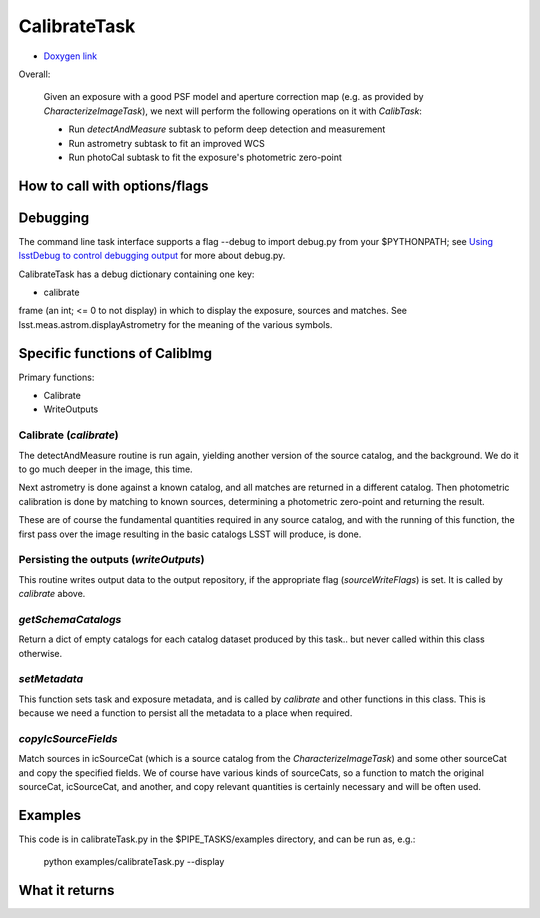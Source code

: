 
..
 measure faint sources, fit an improved WCS and get the photometric zero-point


CalibrateTask
=====================

- `Doxygen link`_
.. _Doxygen link: https://lsst-web.ncsa.illinois.edu/doxygen/x_masterDoxyDoc/classlsst_1_1pipe_1_1tasks_1_1calibrate_1_1_calibrate_task.html#CalibrateTask_
   
Overall:


    Given an exposure with a good PSF model and aperture correction
    map (e.g. as provided by *CharacterizeImageTask*), we next will
    perform the following operations on it with *CalibTask*:
    
    - Run *detectAndMeasure* subtask to peform deep detection and measurement
      
    - Run astrometry subtask to fit an improved WCS

    - Run photoCal subtask to fit the exposure's photometric zero-point


      
How to call with options/flags
++++++++++++++++++++++++++++++


Debugging
+++++++++

The command line task interface supports a flag --debug to import
debug.py from your $PYTHONPATH; see `Using lsstDebug to control
debugging output`_ for more about debug.py.

..  _Using lsstDebug to control debugging output: https://lsst-web.ncsa.illinois.edu/doxygen/x_masterDoxyDoc/base_debug.html
   
CalibrateTask has a debug dictionary containing one key:

- calibrate

frame (an int; <= 0 to not display) in which to display the exposure, sources and matches. See lsst.meas.astrom.displayAstrometry for the meaning of the various symbols.




Specific functions of CalibImg
+++++++++++++++++++++++++++++++

Primary functions:

- Calibrate

- WriteOutputs

Calibrate (*calibrate*)
------------------------

The detectAndMeasure routine is run again, yielding another version of
the source catalog, and the background.  We do it to go much deeper in
the image, this time.

Next astrometry is done against a known catalog, and all matches are
returned in a different catalog.  Then photometric calibration is done
by matching to known sources, determining a photometric zero-point and
returning the result.

These are of course the fundamental quantities required in any source
catalog, and with the running of this function, the first pass over
the image resulting in the basic catalogs LSST will produce, is done.

.. This is the first and primary
   astrometry routine.




Persisting the outputs (*writeOutputs*)
-----------------------------------------

This routine writes output data to the output repository, if the
appropriate flag (*sourceWriteFlags*) is set.  It is called by *calibrate* above.


*getSchemaCatalogs*
-------------------

Return a dict of empty catalogs for each catalog dataset produced by this task.. but never called within this class otherwise.


*setMetadata*
--------------

This function sets task and exposure metadata, and is called by *calibrate* and other functions in this class. This is because we need a function to persist all the metadata to a place when required.

*copyIcSourceFields*
--------------------

Match sources in icSourceCat (which is a source catalog from the *CharacterizeImageTask*)  and some other sourceCat and copy the specified fields.  We of course have various kinds of sourceCats, so a function to match the original sourceCat, icSourceCat, and another, and copy relevant quantities is certainly necessary and will be often used.



Examples
++++++++

This code is in calibrateTask.py in the $PIPE_TASKS/examples directory, and can be run as, e.g.:

     python examples/calibrateTask.py --display

    
What it returns
+++++++++++++++
